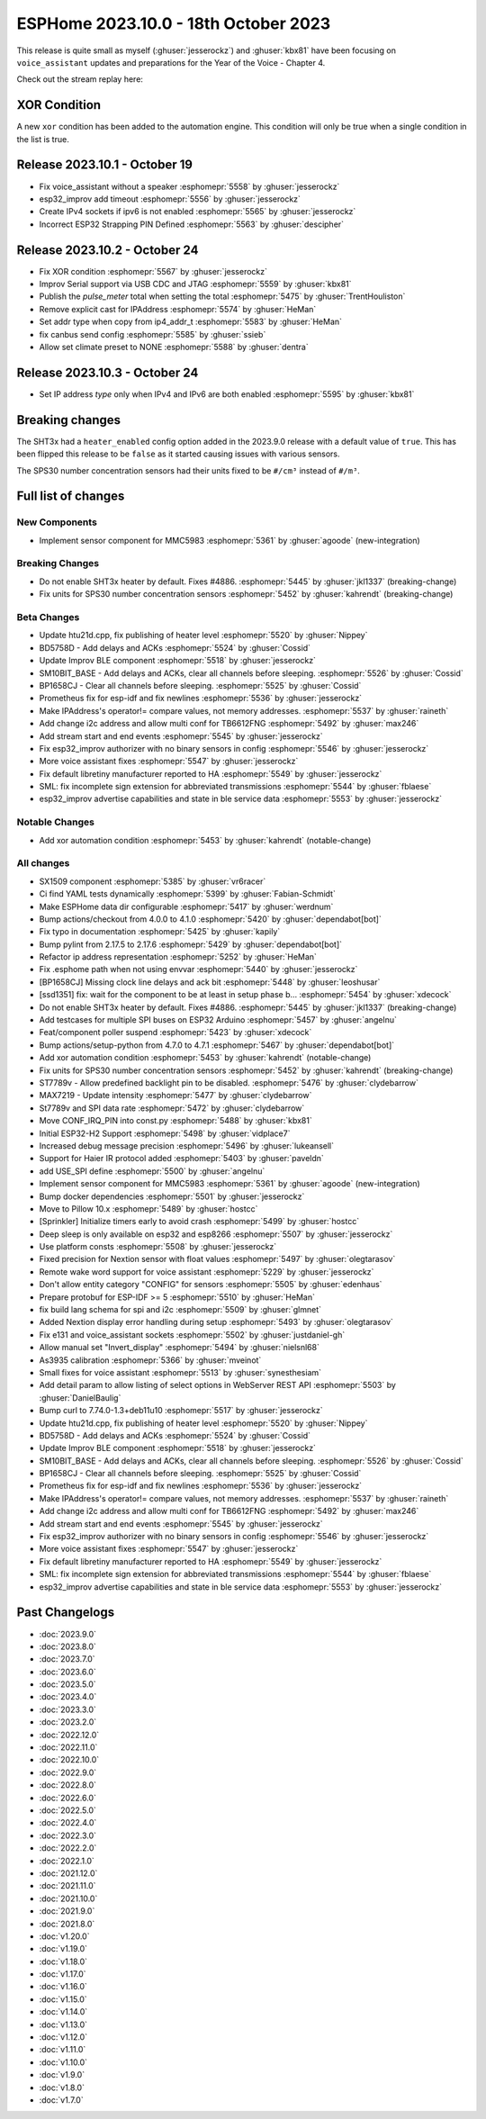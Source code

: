 ESPHome 2023.10.0 - 18th October 2023
=====================================

.. seo::
    :description: Changelog for ESPHome 2023.10.0.
    :image: /_static/changelog-2023.10.0.png
    :author: Jesse Hills
    :author_twitter: @jesserockz

.. imgtable::
    :columns: 3

    MMC5983, components/sensor/mmc5983, mmc5983.jpg


This release is quite small as myself (:ghuser:`jesserockz`) and :ghuser:`kbx81` have been focusing
on ``voice_assistant`` updates and preparations for the Year of the Voice - Chapter 4.

Check out the stream replay here:

.. raw:: html

    <iframe width="560" height="315" src="https://www.youtube-nocookie.com/embed/YzgYYkOrnhQ"
            title="YouTube video player" frameborder="0"
            allow="accelerometer; autoplay; clipboard-write; encrypted-media; gyroscope; picture-in-picture"
            allowfullscreen>
    </iframe>


XOR Condition
-------------

A new ``xor`` condition has been added to the automation engine. This condition will only be true
when a single condition in the list is true.


Release 2023.10.1 - October 19
------------------------------

- Fix voice_assistant without a speaker :esphomepr:`5558` by :ghuser:`jesserockz`
- esp32_improv add timeout :esphomepr:`5556` by :ghuser:`jesserockz`
- Create IPv4 sockets if ipv6 is not enabled :esphomepr:`5565` by :ghuser:`jesserockz`
- Incorrect ESP32 Strapping PIN Defined :esphomepr:`5563` by :ghuser:`descipher`

Release 2023.10.2 - October 24
------------------------------

- Fix XOR condition :esphomepr:`5567` by :ghuser:`jesserockz`
- Improv Serial support via USB CDC and JTAG :esphomepr:`5559` by :ghuser:`kbx81`
- Publish the `pulse_meter` total when setting the total :esphomepr:`5475` by :ghuser:`TrentHouliston`
- Remove explicit cast for IPAddress :esphomepr:`5574` by :ghuser:`HeMan`
- Set addr type when copy from ip4_addr_t :esphomepr:`5583` by :ghuser:`HeMan`
- fix canbus send config :esphomepr:`5585` by :ghuser:`ssieb`
- Allow set climate preset to NONE :esphomepr:`5588` by :ghuser:`dentra`

Release 2023.10.3 - October 24
------------------------------

- Set IP address `type` only when IPv4 and IPv6 are both enabled :esphomepr:`5595` by :ghuser:`kbx81`

Breaking changes
----------------

The SHT3x had a ``heater_enabled`` config option added in the 2023.9.0 release with a default value of ``true``.
This has been flipped this release to be ``false`` as it started causing issues with various sensors.

The SPS30 number concentration sensors had their units fixed to be ``#/cm³`` instead of ``#/m³``.

Full list of changes
--------------------

New Components
^^^^^^^^^^^^^^

- Implement sensor component for MMC5983 :esphomepr:`5361` by :ghuser:`agoode` (new-integration)

Breaking Changes
^^^^^^^^^^^^^^^^

- Do not enable SHT3x heater by default. Fixes #4886. :esphomepr:`5445` by :ghuser:`jkl1337` (breaking-change)
- Fix units for SPS30 number concentration sensors :esphomepr:`5452` by :ghuser:`kahrendt` (breaking-change)

Beta Changes
^^^^^^^^^^^^

- Update htu21d.cpp, fix publishing of heater level :esphomepr:`5520` by :ghuser:`Nippey`
- BD5758D - Add delays and ACKs :esphomepr:`5524` by :ghuser:`Cossid`
- Update Improv BLE component :esphomepr:`5518` by :ghuser:`jesserockz`
- SM10BIT_BASE - Add delays and ACKs, clear all channels before sleeping. :esphomepr:`5526` by :ghuser:`Cossid`
- BP1658CJ - Clear all channels before sleeping. :esphomepr:`5525` by :ghuser:`Cossid`
- Prometheus fix for esp-idf and fix newlines :esphomepr:`5536` by :ghuser:`jesserockz`
- Make IPAddress's operator!= compare values, not memory addresses. :esphomepr:`5537` by :ghuser:`raineth`
- Add change i2c address and allow multi conf for TB6612FNG  :esphomepr:`5492` by :ghuser:`max246`
- Add stream start and end events :esphomepr:`5545` by :ghuser:`jesserockz`
- Fix esp32_improv authorizer with no binary sensors in config :esphomepr:`5546` by :ghuser:`jesserockz`
- More voice assistant fixes :esphomepr:`5547` by :ghuser:`jesserockz`
- Fix default libretiny manufacturer reported to HA :esphomepr:`5549` by :ghuser:`jesserockz`
- SML: fix incomplete sign extension for abbreviated transmissions :esphomepr:`5544` by :ghuser:`fblaese`
- esp32_improv advertise capabilities and state in ble service data :esphomepr:`5553` by :ghuser:`jesserockz`

Notable Changes
^^^^^^^^^^^^^^^

- Add xor automation condition :esphomepr:`5453` by :ghuser:`kahrendt` (notable-change)

All changes
^^^^^^^^^^^

- SX1509 component  :esphomepr:`5385` by :ghuser:`vr6racer`
- Ci find YAML tests dynamically :esphomepr:`5399` by :ghuser:`Fabian-Schmidt`
- Make ESPHome data dir configurable :esphomepr:`5417` by :ghuser:`werdnum`
- Bump actions/checkout from 4.0.0 to 4.1.0 :esphomepr:`5420` by :ghuser:`dependabot[bot]`
- Fix typo in documentation :esphomepr:`5425` by :ghuser:`kapily`
- Bump pylint from 2.17.5 to 2.17.6 :esphomepr:`5429` by :ghuser:`dependabot[bot]`
- Refactor ip address representation :esphomepr:`5252` by :ghuser:`HeMan`
- Fix .esphome path when not using envvar :esphomepr:`5440` by :ghuser:`jesserockz`
- [BP1658CJ] Missing clock line delays and ack bit :esphomepr:`5448` by :ghuser:`leoshusar`
- [ssd1351] fix: wait for the component to be at least in setup phase b… :esphomepr:`5454` by :ghuser:`xdecock`
- Do not enable SHT3x heater by default. Fixes #4886. :esphomepr:`5445` by :ghuser:`jkl1337` (breaking-change)
- Add testcases for multiple SPI buses on ESP32 Arduino :esphomepr:`5457` by :ghuser:`angelnu`
- Feat/component poller suspend :esphomepr:`5423` by :ghuser:`xdecock`
- Bump actions/setup-python from 4.7.0 to 4.7.1 :esphomepr:`5467` by :ghuser:`dependabot[bot]`
- Add xor automation condition :esphomepr:`5453` by :ghuser:`kahrendt` (notable-change)
- Fix units for SPS30 number concentration sensors :esphomepr:`5452` by :ghuser:`kahrendt` (breaking-change)
- ST7789v - Allow predefined backlight pin to be disabled. :esphomepr:`5476` by :ghuser:`clydebarrow`
- MAX7219 - Update intensity :esphomepr:`5477` by :ghuser:`clydebarrow`
- St7789v and SPI data rate :esphomepr:`5472` by :ghuser:`clydebarrow`
- Move CONF_IRQ_PIN into const.py :esphomepr:`5488` by :ghuser:`kbx81`
- Initial ESP32-H2 Support :esphomepr:`5498` by :ghuser:`vidplace7`
- Increased debug message precision :esphomepr:`5496` by :ghuser:`lukeansell`
- Support for Haier IR protocol added :esphomepr:`5403` by :ghuser:`paveldn`
- add USE_SPI define :esphomepr:`5500` by :ghuser:`angelnu`
- Implement sensor component for MMC5983 :esphomepr:`5361` by :ghuser:`agoode` (new-integration)
- Bump docker dependencies :esphomepr:`5501` by :ghuser:`jesserockz`
- Move to Pillow 10.x :esphomepr:`5489` by :ghuser:`hostcc`
- [Sprinkler] Initialize timers early to avoid crash :esphomepr:`5499` by :ghuser:`hostcc`
- Deep sleep is only available on esp32 and esp8266 :esphomepr:`5507` by :ghuser:`jesserockz`
- Use platform consts :esphomepr:`5508` by :ghuser:`jesserockz`
- Fixed precision for Nextion sensor with float values :esphomepr:`5497` by :ghuser:`olegtarasov`
- Remote wake word support for voice assistant :esphomepr:`5229` by :ghuser:`jesserockz`
- Don't allow entity category "CONFIG" for sensors :esphomepr:`5505` by :ghuser:`edenhaus`
- Prepare protobuf for ESP-IDF >= 5 :esphomepr:`5510` by :ghuser:`HeMan`
- fix build lang schema for spi and i2c :esphomepr:`5509` by :ghuser:`glmnet`
- Added Nextion display error handling during setup :esphomepr:`5493` by :ghuser:`olegtarasov`
- Fix e131 and voice_assistant sockets :esphomepr:`5502` by :ghuser:`justdaniel-gh`
- Allow manual set "Invert_display" :esphomepr:`5494` by :ghuser:`nielsnl68`
- As3935 calibration :esphomepr:`5366` by :ghuser:`mveinot`
- Small fixes for voice assistant :esphomepr:`5513` by :ghuser:`synesthesiam`
- Add detail param to allow listing of select options in WebServer REST API :esphomepr:`5503` by :ghuser:`DanielBaulig`
- Bump curl to 7.74.0-1.3+deb11u10 :esphomepr:`5517` by :ghuser:`jesserockz`
- Update htu21d.cpp, fix publishing of heater level :esphomepr:`5520` by :ghuser:`Nippey`
- BD5758D - Add delays and ACKs :esphomepr:`5524` by :ghuser:`Cossid`
- Update Improv BLE component :esphomepr:`5518` by :ghuser:`jesserockz`
- SM10BIT_BASE - Add delays and ACKs, clear all channels before sleeping. :esphomepr:`5526` by :ghuser:`Cossid`
- BP1658CJ - Clear all channels before sleeping. :esphomepr:`5525` by :ghuser:`Cossid`
- Prometheus fix for esp-idf and fix newlines :esphomepr:`5536` by :ghuser:`jesserockz`
- Make IPAddress's operator!= compare values, not memory addresses. :esphomepr:`5537` by :ghuser:`raineth`
- Add change i2c address and allow multi conf for TB6612FNG  :esphomepr:`5492` by :ghuser:`max246`
- Add stream start and end events :esphomepr:`5545` by :ghuser:`jesserockz`
- Fix esp32_improv authorizer with no binary sensors in config :esphomepr:`5546` by :ghuser:`jesserockz`
- More voice assistant fixes :esphomepr:`5547` by :ghuser:`jesserockz`
- Fix default libretiny manufacturer reported to HA :esphomepr:`5549` by :ghuser:`jesserockz`
- SML: fix incomplete sign extension for abbreviated transmissions :esphomepr:`5544` by :ghuser:`fblaese`
- esp32_improv advertise capabilities and state in ble service data :esphomepr:`5553` by :ghuser:`jesserockz`

Past Changelogs
---------------

- :doc:`2023.9.0`
- :doc:`2023.8.0`
- :doc:`2023.7.0`
- :doc:`2023.6.0`
- :doc:`2023.5.0`
- :doc:`2023.4.0`
- :doc:`2023.3.0`
- :doc:`2023.2.0`
- :doc:`2022.12.0`
- :doc:`2022.11.0`
- :doc:`2022.10.0`
- :doc:`2022.9.0`
- :doc:`2022.8.0`
- :doc:`2022.6.0`
- :doc:`2022.5.0`
- :doc:`2022.4.0`
- :doc:`2022.3.0`
- :doc:`2022.2.0`
- :doc:`2022.1.0`
- :doc:`2021.12.0`
- :doc:`2021.11.0`
- :doc:`2021.10.0`
- :doc:`2021.9.0`
- :doc:`2021.8.0`
- :doc:`v1.20.0`
- :doc:`v1.19.0`
- :doc:`v1.18.0`
- :doc:`v1.17.0`
- :doc:`v1.16.0`
- :doc:`v1.15.0`
- :doc:`v1.14.0`
- :doc:`v1.13.0`
- :doc:`v1.12.0`
- :doc:`v1.11.0`
- :doc:`v1.10.0`
- :doc:`v1.9.0`
- :doc:`v1.8.0`
- :doc:`v1.7.0`
